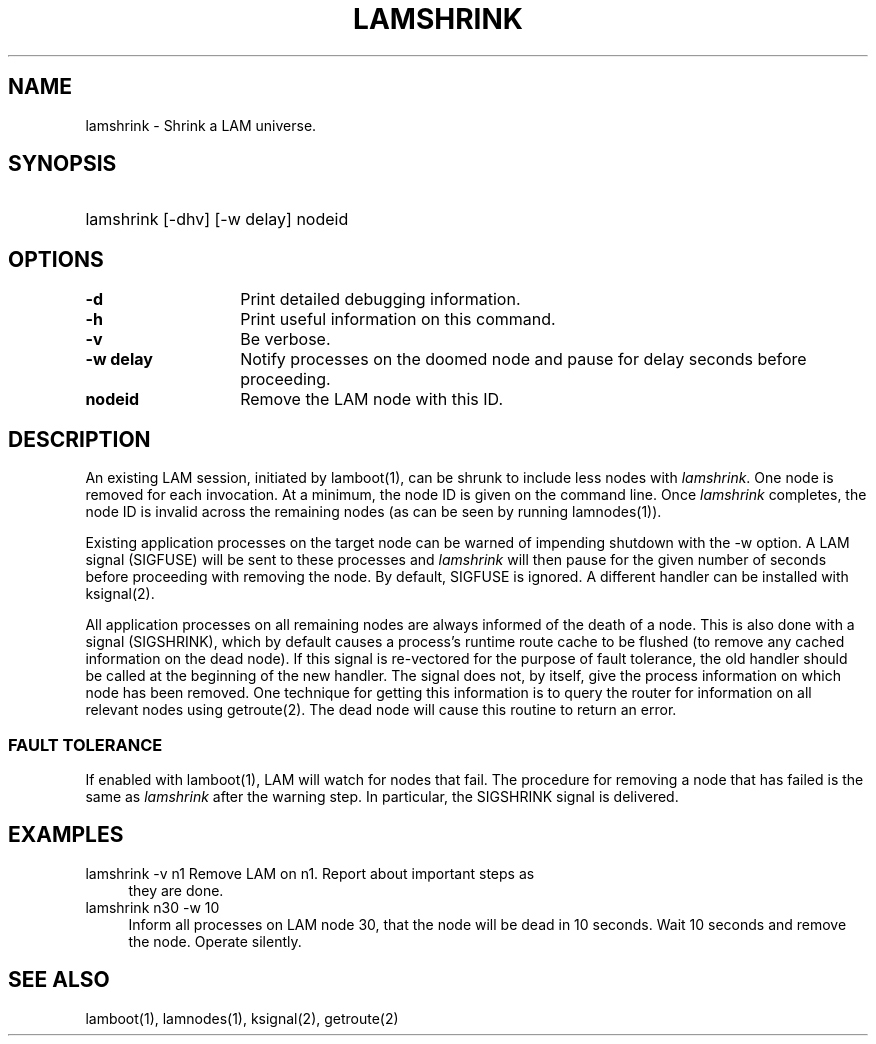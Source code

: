.TH LAMSHRINK 1 "July, 2007" "LAM 7.1.4" "LAM COMMANDS"
.SH NAME
lamshrink \- Shrink a LAM universe.
.SH SYNOPSIS
.hy 0
.HP
lamshrink [-dhv] [-w delay] nodeid
.hy 1
.br
.SH OPTIONS
.TP 14
.B \-d
Print detailed debugging information.
.TP
.B \-h
Print useful information on this command.
.TP
.B \-v
Be verbose.
.TP
.B \-w delay
Notify processes on the doomed node and pause for delay seconds
before proceeding.
.TP
.B nodeid
Remove the LAM node with this ID.
.SH DESCRIPTION
An existing LAM session, initiated by lamboot(1), can be shrunk to
include less nodes with
.IR lamshrink .
One node is removed for each invocation.  At a minimum, the node ID is
given on the command line.  Once
.I lamshrink
completes, the node ID is invalid across the remaining nodes (as can
be seen by running lamnodes(1)).  
.PP
Existing application processes on the target node can be warned of
impending shutdown with the -w option.  A LAM signal (SIGFUSE) will be
sent to these processes and
.I lamshrink
will then pause for the given number of seconds before proceeding with
removing the node.  By default, SIGFUSE is ignored.  A different
handler can be installed with ksignal(2).
.PP
All application processes on all remaining nodes are always informed
of the death of a node.  This is also done with a signal (SIGSHRINK),
which by default causes a process's runtime route cache to be flushed
(to remove any cached information on the dead node).  If this signal
is re-vectored for the purpose of fault tolerance, the old handler
should be called at the beginning of the new handler.  The signal does
not, by itself, give the process information on which node has been
removed.  One technique for getting this information is to query the
router for information on all relevant nodes using getroute(2).  The
dead node will cause this routine to return an error.
.SS FAULT TOLERANCE
If enabled with lamboot(1), LAM will watch for nodes that fail.  The
procedure for removing a node that has failed is the same as
.I lamshrink
after the warning step.  In particular, the SIGSHRINK signal is
delivered.
.SH EXAMPLES
.TP 4
lamshrink -v n1 Remove LAM on n1.  Report about important steps as
they are done.
.TP
lamshrink n30 -w 10
Inform all processes on LAM node 30, that the node will be dead in 10
seconds.  Wait 10 seconds and remove the node.  Operate silently.
.SH SEE ALSO
lamboot(1), lamnodes(1), ksignal(2), getroute(2)
